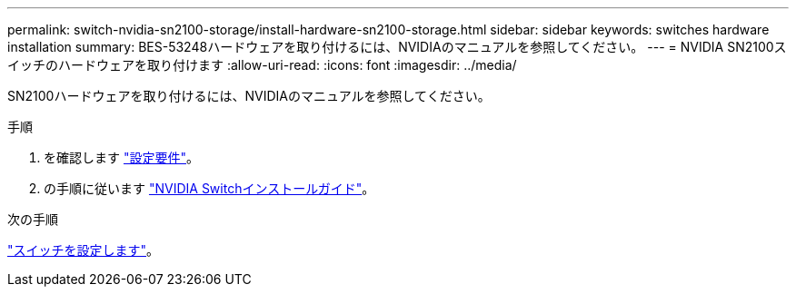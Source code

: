 ---
permalink: switch-nvidia-sn2100-storage/install-hardware-sn2100-storage.html 
sidebar: sidebar 
keywords: switches hardware installation 
summary: BES-53248ハードウェアを取り付けるには、NVIDIAのマニュアルを参照してください。 
---
= NVIDIA SN2100スイッチのハードウェアを取り付けます
:allow-uri-read: 
:icons: font
:imagesdir: ../media/


[role="lead"]
SN2100ハードウェアを取り付けるには、NVIDIAのマニュアルを参照してください。

.手順
. を確認します link:configure-reqs-sn2100-storage.html["設定要件"]。
. の手順に従います https://docs.nvidia.com/networking/display/sn2000pub/Installation["NVIDIA Switchインストールガイド"^]。


.次の手順
link:configure-sn2100-storage.html["スイッチを設定します"]。
